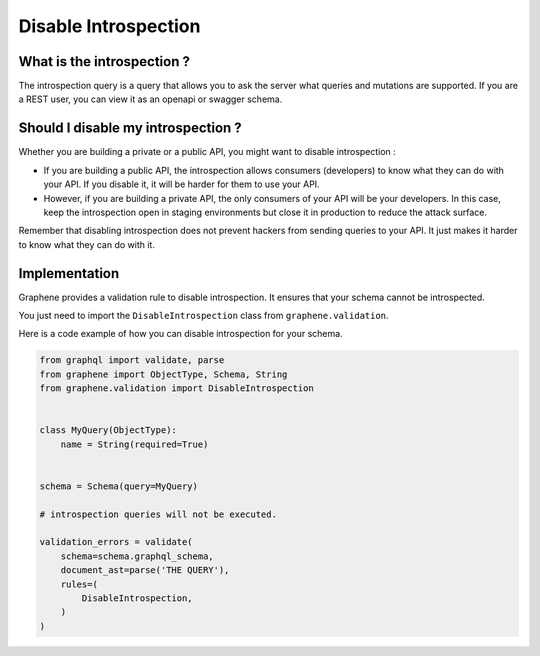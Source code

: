 Disable Introspection
=====================

What is the introspection ?
---------------------------

The introspection query is a query that allows you to ask the server what queries and mutations are supported. If you are a REST user, you can view it as an openapi or swagger schema.

Should I disable my introspection ?
-----------------------------------

Whether you are building a private or a public API, you might want to disable introspection :

- If you are building a public API, the introspection allows consumers (developers) to know what they can do with your API. If you disable it, it will be harder for them to use your API.
- However, if you are building a private API, the only consumers of your API will be your developers. In this case, keep the introspection open in staging environments but close it in production to reduce the attack surface.

Remember that disabling introspection does not prevent hackers from sending queries to your API. It just makes it harder to know what they can do with it.

Implementation
--------------

Graphene provides a validation rule to disable introspection. It ensures that your schema cannot be introspected.

You just need to import the ``DisableIntrospection`` class from ``graphene.validation``.

Here is a code example of how you can disable introspection for your schema.

.. code:: python

    from graphql import validate, parse
    from graphene import ObjectType, Schema, String
    from graphene.validation import DisableIntrospection


    class MyQuery(ObjectType):
        name = String(required=True)


    schema = Schema(query=MyQuery)

    # introspection queries will not be executed.

    validation_errors = validate(
        schema=schema.graphql_schema,
        document_ast=parse('THE QUERY'),
        rules=(
            DisableIntrospection,
        )
    )
